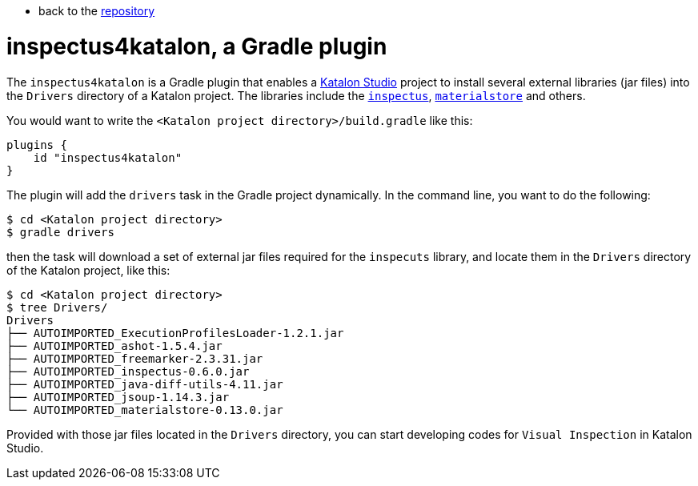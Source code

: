 * back to the link:https://github.com/kazurayam/inspectus4katalon-gradle-plugin[repository]

= inspectus4katalon, a Gradle plugin


The `inspectus4katalon` is a Gradle plugin that enables a https://katalon.com/katalon-studio[Katalon Studio] project to install several external libraries (jar files) into the `Drivers` directory of a Katalon project. The libraries include the https://github.com/kazurayam/inspectus[`inspectus`], https://github.com/kazurayam/materialstore[`materialstore`] and others.

You would want to write the `<Katalon project directory>/build.gradle` like this:

```
plugins {
    id "inspectus4katalon"
}
```

The plugin will add the `drivers` task in the Gradle project dynamically. In the command line, you want to do the following:

```
$ cd <Katalon project directory>
$ gradle drivers
```

then the task will download a set of external jar files required for the `inspecuts` library, and locate them in the `Drivers` directory of the Katalon project, like this:

```
$ cd <Katalon project directory>
$ tree Drivers/
Drivers
├── AUTOIMPORTED_ExecutionProfilesLoader-1.2.1.jar
├── AUTOIMPORTED_ashot-1.5.4.jar
├── AUTOIMPORTED_freemarker-2.3.31.jar
├── AUTOIMPORTED_inspectus-0.6.0.jar
├── AUTOIMPORTED_java-diff-utils-4.11.jar
├── AUTOIMPORTED_jsoup-1.14.3.jar
└── AUTOIMPORTED_materialstore-0.13.0.jar

```

Provided with those jar files located in the `Drivers` directory, you can start developing codes for `Visual Inspection` in Katalon Studio.
